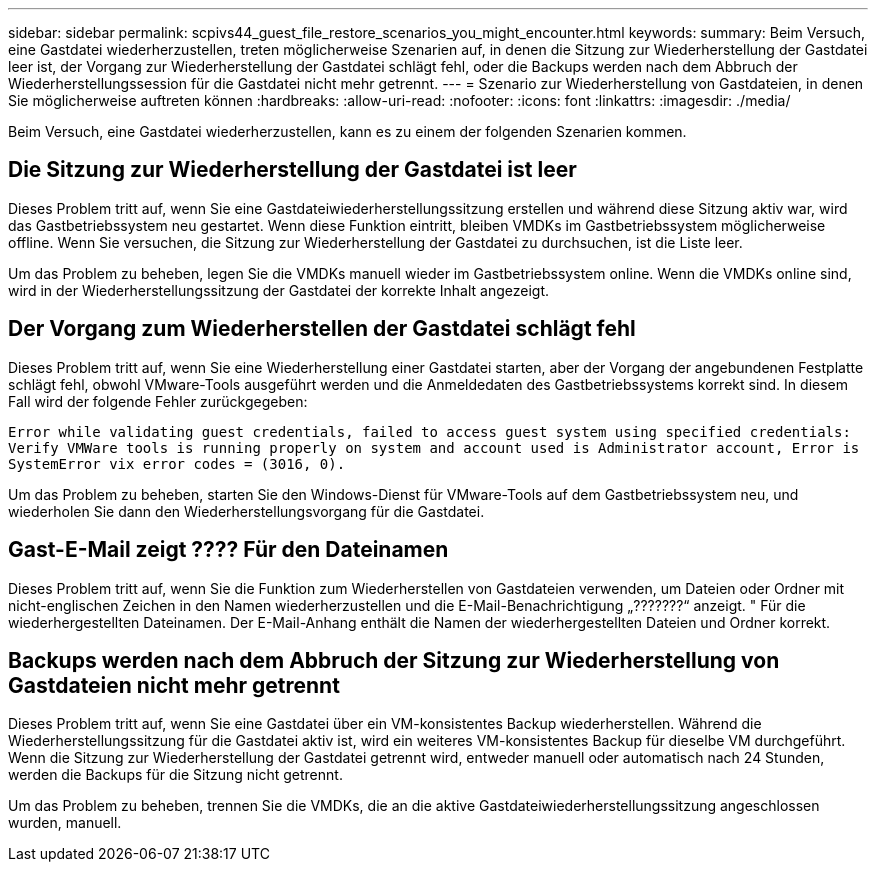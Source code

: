 ---
sidebar: sidebar 
permalink: scpivs44_guest_file_restore_scenarios_you_might_encounter.html 
keywords:  
summary: Beim Versuch, eine Gastdatei wiederherzustellen, treten möglicherweise Szenarien auf, in denen die Sitzung zur Wiederherstellung der Gastdatei leer ist, der Vorgang zur Wiederherstellung der Gastdatei schlägt fehl, oder die Backups werden nach dem Abbruch der Wiederherstellungssession für die Gastdatei nicht mehr getrennt. 
---
= Szenario zur Wiederherstellung von Gastdateien, in denen Sie möglicherweise auftreten können
:hardbreaks:
:allow-uri-read: 
:nofooter: 
:icons: font
:linkattrs: 
:imagesdir: ./media/


[role="lead"]
Beim Versuch, eine Gastdatei wiederherzustellen, kann es zu einem der folgenden Szenarien kommen.



== Die Sitzung zur Wiederherstellung der Gastdatei ist leer

Dieses Problem tritt auf, wenn Sie eine Gastdateiwiederherstellungssitzung erstellen und während diese Sitzung aktiv war, wird das Gastbetriebssystem neu gestartet. Wenn diese Funktion eintritt, bleiben VMDKs im Gastbetriebssystem möglicherweise offline. Wenn Sie versuchen, die Sitzung zur Wiederherstellung der Gastdatei zu durchsuchen, ist die Liste leer.

Um das Problem zu beheben, legen Sie die VMDKs manuell wieder im Gastbetriebssystem online. Wenn die VMDKs online sind, wird in der Wiederherstellungssitzung der Gastdatei der korrekte Inhalt angezeigt.



== Der Vorgang zum Wiederherstellen der Gastdatei schlägt fehl

Dieses Problem tritt auf, wenn Sie eine Wiederherstellung einer Gastdatei starten, aber der Vorgang der angebundenen Festplatte schlägt fehl, obwohl VMware-Tools ausgeführt werden und die Anmeldedaten des Gastbetriebssystems korrekt sind. In diesem Fall wird der folgende Fehler zurückgegeben:

`Error while validating guest credentials, failed to access guest system using specified credentials: Verify VMWare tools is running properly on system and account used is Administrator account, Error is SystemError vix error codes = (3016, 0).`

Um das Problem zu beheben, starten Sie den Windows-Dienst für VMware-Tools auf dem Gastbetriebssystem neu, und wiederholen Sie dann den Wiederherstellungsvorgang für die Gastdatei.



== Gast-E-Mail zeigt ???? Für den Dateinamen

Dieses Problem tritt auf, wenn Sie die Funktion zum Wiederherstellen von Gastdateien verwenden, um Dateien oder Ordner mit nicht-englischen Zeichen in den Namen wiederherzustellen und die E-Mail-Benachrichtigung „???????“ anzeigt. " Für die wiederhergestellten Dateinamen. Der E-Mail-Anhang enthält die Namen der wiederhergestellten Dateien und Ordner korrekt.



== Backups werden nach dem Abbruch der Sitzung zur Wiederherstellung von Gastdateien nicht mehr getrennt

Dieses Problem tritt auf, wenn Sie eine Gastdatei über ein VM-konsistentes Backup wiederherstellen. Während die Wiederherstellungssitzung für die Gastdatei aktiv ist, wird ein weiteres VM-konsistentes Backup für dieselbe VM durchgeführt. Wenn die Sitzung zur Wiederherstellung der Gastdatei getrennt wird, entweder manuell oder automatisch nach 24 Stunden, werden die Backups für die Sitzung nicht getrennt.

Um das Problem zu beheben, trennen Sie die VMDKs, die an die aktive Gastdateiwiederherstellungssitzung angeschlossen wurden, manuell.
